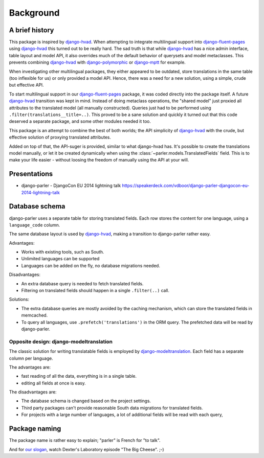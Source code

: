 Background
==========

A brief history
---------------

This package is inspired by django-hvad_. When attempting to integrate multilingual
support into django-fluent-pages_ using django-hvad_ this turned out to be really hard.
The sad truth is that while django-hvad_ has a nice admin interface, table layout and model API,
it also overrides much of the default behavior of querysets and model metaclasses.
This prevents combining django-hvad_ with django-polymorphic_ or django-mptt_ for example.

When investigating other multilingual packages, they either appeared to be outdated,
store translations in the same table (too inflexible for us) or only provided a model API.
Hence, there was a need for a new solution, using a simple, crude but effective API.

To start multilingual support in our django-fluent-pages_ package, it was coded directly into the package itself.
A future django-hvad_ transition was kept in mind. Instead of doing metaclass operations,
the "shared model" just proxied all attributes to the translated model (all manually constructed).
Queries just had to be performed using ``.filter(translations__title=..)``.
This proved to be a sane solution and quickly it turned out that this code
deserved a separate package, and some other modules needed it too.

This package is an attempt to combine the best of both worlds;
the API simplicity of django-hvad_ with the crude,
but effective solution of proxying translated attributes.

Added on top of that, the API-suger is provided, similar to what django-hvad has.
It's possible to create the translations model manually,
or let it be created dynamically when using the :class:`~parler.models.TranslatedFields` field.
This is to make your life easier - without loosing the freedom of manually using the API at your will.


Presentations
-------------

* django-parler - DjangoCon EU 2014 lightning talk
  https://speakerdeck.com/vdboor/django-parler-djangocon-eu-2014-lightning-talk


Database schema
---------------

django-parler uses a separate table for storing translated fields.
Each row stores the content for one language, using a ``language_code`` column.

.. image:: /images/parler-models.png
   :alt: django-parler database design
   :width: 499
   :height: 410

The same database layout is used by django-hvad_, making a transition to django-parler rather easy.

Advantages:

* Works with existing tools, such as South.
* Unlimited languages can be supported
* Languages can be added on the fly, no database migrations needed.

Disadvantages:

* An extra database query is needed to fetch translated fields.
* Filtering on translated fields should happen in a single ``.filter(..)`` call.

Solutions:

* The extra database queries are mostly avoided by the caching mechanism,
  which can store the translated fields in memcached.
* To query all languages, use ``.prefetch('translations')`` in the ORM query.
  The prefetched data will be read by django-parler.


Opposite design: django-modeltranslation
~~~~~~~~~~~~~~~~~~~~~~~~~~~~~~~~~~~~~~~~

The classic solution for writing translatable fields is employed by django-modeltranslation_.
Each field has a separate column per language.

.. image:: /images/modeltranslation.png
   :alt: django-modeltranslation database design
   :width: 625
   :height: 508

The advantages are:

* fast reading of all the data, everything is in a single table.
* editing all fields at once is easy.

The disadvantages are:

* The database schema is changed based on the project settings.
* Third party packages can't provide reasonable South data migrations for translated fields.
* For projects with a large number of languages, a lot of additional fields will be read with each query,


Package naming
--------------

The package name is rather easy to explain; "parler" is French for "to talk".

And for `our slogan <http://urbandictionary.com/define.php?term=Omelette+du+fromage>`_,
watch Dexter's Laboratory episode "The Big Cheese". ;-)


.. _django-hvad: https://github.com/kristianoellegaard/django-hvad
.. _django-mptt: https://github.com/django-mptt/django-mptt
.. _django-fluent-pages: https://github.com/edoburu/django-fluent-pages
.. _django-modeltranslation: https://github.com/deschler/django-modeltranslation
.. _django-polymorphic: https://github.com/django-polymorphic/django-polymorphic
